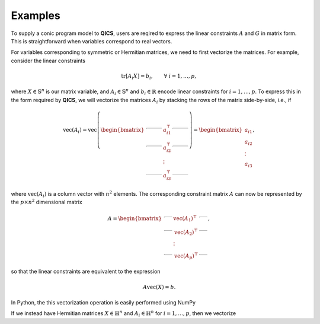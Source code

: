Examples
=============

To supply a conic program model to **QICS**, users are reqired
to express the linear constraints :math:`A` and :math:`G` in 
matrix form. This is straightforward when variables correspond to
real vectors. 

For variables corresponding to symmetric or Hermitian matrices, 
we need to first vectorize the matrices. For example, consider the 
linear constraints

.. math::

   \text{tr}[A_i X] = b_i, \qquad \forall\ i=1,\ldots,p,

where :math:`X \in \mathbb{S}^n` is our matrix variable, and 
:math:`A_i \in \mathbb{S}^n` and :math:`b_i \in \mathbb{R}` encode 
linear constraints for :math:`i=1,\ldots,p`. To express this in the
form required by **QICS**, we will vectorize the matrices :math:`A_i`
by stacking the rows of the matrix side-by-side, i.e., if

.. math::

   \text{vec}(A_i) = \text{vec}\left(\begin{bmatrix}
                                    \rule[.5ex]{5ex}{0.5pt} & a_{i1}^\top & \rule[.5ex]{5ex}{0.5pt} \\
                                    \rule[.5ex]{5ex}{0.5pt} & a_{i2}^\top & \rule[.5ex]{5ex}{0.5pt} \\
                                                            & \vdots      &                         \\
                                    \rule[.5ex]{5ex}{0.5pt} & a_{i3}^\top & \rule[.5ex]{5ex}{0.5pt}
                                \end{bmatrix}\right) = \begin{bmatrix}
                                                            a_{i1} \\
                                                            a_{i2} \\
                                                            \vdots \\
                                                            a_{i3}
                                                        \end{bmatrix},

where :math:`\text{vec}(A_i)` is a column vector with :math:`n^2` elements.
The corresponding constraint matrix :math:`A` can now be represented
by the :math:`p \times n^2` dimensional matrix

.. math::

   A =  \begin{bmatrix}
            \rule[.5ex]{2.5ex}{0.5pt} & \text{vec}(A_1)^\top & \rule[.5ex]{2.5ex}{0.5pt} \\
            \rule[.5ex]{2.5ex}{0.5pt} & \text{vec}(A_2)^\top & \rule[.5ex]{2.5ex}{0.5pt} \\
                                    & \vdots               &                         \\
            \rule[.5ex]{2.5ex}{0.5pt} & \text{vec}(A_p)^\top & \rule[.5ex]{2.5ex}{0.5pt}
        \end{bmatrix},

so that the linear constraints are equivalent to the expression

.. math::

   A\text{vec}(X) = b.

In Python, the this vectorization operation is easily performed using NumPy



If we instead have Hermitian matrices :math:`X \in \mathbb{H}^n` and 
:math:`A_i \in \mathbb{H}^n` for :math:`i=1,\ldots,p`, then we vectorize 